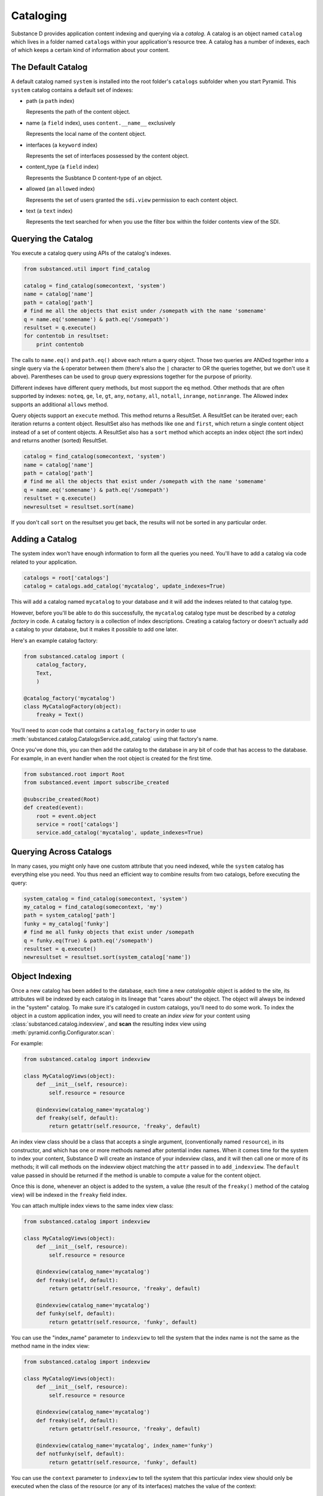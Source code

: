 Cataloging
==========

Substance D provides application content indexing and querying via a *catalog*.
A catalog is an object named ``catalog`` which lives in a folder named
``catalogs`` within your application's resource tree.  A catalog has a number
of indexes, each of which keeps a certain kind of information about your
content.

The Default Catalog
-------------------

A default catalog named ``system`` is installed into the root folder's
``catalogs`` subfolder when you start Pyramid. This ``system`` catalog
contains a default set of indexes:

- path (a ``path`` index)

  Represents the path of the content object.

- name (a ``field`` index), uses ``content.__name__`` exclusively

  Represents the local name of the content object.

- interfaces (a ``keyword`` index)

  Represents the set of interfaces possessed by the content object.

- content_type (a ``field`` index)

  Represents the Susbtance D content-type of an object.

- allowed (an ``allowed`` index)

  Represents the set of users granted the ``sdi.view`` permission to each
  content object.

- text (a ``text`` index)

  Represents the text searched for when you use the filter box within the
  folder contents view of the SDI.

Querying the Catalog
--------------------

You execute a catalog query using APIs of the catalog's indexes.

.. code-block:: python

   from substanced.util import find_catalog

   catalog = find_catalog(somecontext, 'system')
   name = catalog['name']
   path = catalog['path']
   # find me all the objects that exist under /somepath with the name 'somename'
   q = name.eq('somename') & path.eq('/somepath')
   resultset = q.execute()
   for contentob in resultset:
       print contentob

The calls to ``name.eq()`` and ``path.eq()`` above each return a query
object.  Those two queries are ANDed together into a single query via the
``&`` operator between them (there's also the ``|`` character to OR the
queries together, but we don't use it above).  Parentheses can be used to
group query expressions together for the purpose of priority.

Different indexes have different query methods, but most support the ``eq``
method.  Other methods that are often supported by indexes: ``noteq``,
``ge``, ``le``, ``gt``, ``any``, ``notany``, ``all``, ``notall``,
``inrange``, ``notinrange``.  The Allowed index supports an additional
``allows`` method.
   
Query objects support an ``execute`` method.  This method returns a
ResultSet.  A ResultSet can be iterated over; each iteration returns a
content object.  ResultSet also has methods like ``one`` and ``first``, which
return a single content object instead of a set of content objects. A
ResultSet also has a ``sort`` method which accepts an index object (the sort
index) and returns another (sorted) ResultSet.

.. code-block:: python

   catalog = find_catalog(somecontext, 'system')
   name = catalog['name']
   path = catalog['path']
   # find me all the objects that exist under /somepath with the name 'somename'
   q = name.eq('somename') & path.eq('/somepath')
   resultset = q.execute()
   newresultset = resultset.sort(name)

If you don't call ``sort`` on the resultset you get back, the results will
not be sorted in any particular order.

Adding a Catalog
----------------

The system index won't have enough information to form all the queries you
need.  You'll have to add a catalog via code related to your application.

.. code-block:: python

   catalogs = root['catalogs']
   catalog = catalogs.add_catalog('mycatalog', update_indexes=True)

This will add a catalog named ``mycatalog`` to your database and it will add
the indexes related to that catalog type.

However, before you'll be able to do this successfully, the ``mycatalog``
catalog type must be described by a *catalog factory* in code.  A catalog
factory is a collection of index descriptions.  Creating a catalog factory or
doesn't actually add a catalog to your database, but it makes it possible
to add one later.

Here's an example catalog factory:

.. code-block:: python

   from substanced.catalog import (
       catalog_factory,
       Text,
       )

   @catalog_factory('mycatalog')
   class MyCatalogFactory(object):
       freaky = Text()

You'll need to *scan* code that contains a ``catalog_factory`` in order to use
:meth:`substanced.catalog.CatalogsService.add_catalog` using that factory's
name.

Once you've done this, you can then add the catalog to the database in any bit
of code that has access to the database.  For example, in an event handler when
the root object is created for the first time.

.. code-block:: python

    from substanced.root import Root
    from substanced.event import subscribe_created

    @subscribe_created(Root)
    def created(event):
        root = event.object
        service = root['catalogs']
        service.add_catalog('mycatalog', update_indexes=True)

Querying Across Catalogs
------------------------

In many cases, you might only have one custom attribute that you need
indexed, while the ``system`` catalog has everything else you need. You
thus need an efficient way to combine results from two catalogs,
before executing the query:

.. code-block:: python

    system_catalog = find_catalog(somecontext, 'system')
    my_catalog = find_catalog(somecontext, 'my')
    path = system_catalog['path']
    funky = my_catalog['funky']
    # find me all funky objects that exist under /somepath
    q = funky.eq(True) & path.eq('/somepath')
    resultset = q.execute()
    newresultset = resultset.sort(system_catalog['name'])

Object Indexing
---------------

Once a new catalog has been added to the database, each time a new
*catalogable* object is added to the site, its attributes will be indexed by
each catalog in its lineage that "cares about" the object.  The object will
always be indexed in the "system" catalog.  To make sure it's cataloged in
custom catalogs, you'll need to do some work.  To index the object in a custom
application index, you will need to create an *index view* for your content
using :class:`substanced.catalog.indexview`, and **scan** the resulting index
view using :meth:`pyramid.config.Configurator.scan`:

For example:

.. code-block:: python

   from substanced.catalog import indexview

   class MyCatalogViews(object):
       def __init__(self, resource):
           self.resource = resource

       @indexview(catalog_name='mycatalog')
       def freaky(self, default):
           return getattr(self.resource, 'freaky', default)

An index view class should be a class that accepts a single argument,
(conventionally named ``resource``), in its constructor, and which has one or
more methods named after potential index names.  When it comes time for the
system to index your content, Substance D will create an instance of your
indexview class, and it will then call one or more of its methods; it will call
methods on the indexview object matching the ``attr`` passed in to
``add_indexview``.  The ``default`` value passed in should be returned if the
method is unable to compute a value for the content object.

Once this is done, whenever an object is added to the system, a value (the
result of the ``freaky()`` method of the catalog view) will be indexed in the
``freaky`` field index.

You can attach multiple index views to the same index view class:

.. code-block:: python

   from substanced.catalog import indexview

   class MyCatalogViews(object):
       def __init__(self, resource):
           self.resource = resource

       @indexview(catalog_name='mycatalog')
       def freaky(self, default):
           return getattr(self.resource, 'freaky', default)

       @indexview(catalog_name='mycatalog')
       def funky(self, default):
           return getattr(self.resource, 'funky', default)

You can use the "index_name" parameter to ``indexview`` to tell the system that
the index name is not the same as the method name in the index view:

.. code-block:: python

   from substanced.catalog import indexview

   class MyCatalogViews(object):
       def __init__(self, resource):
           self.resource = resource

       @indexview(catalog_name='mycatalog')
       def freaky(self, default):
           return getattr(self.resource, 'freaky', default)

       @indexview(catalog_name='mycatalog', index_name='funky')
       def notfunky(self, default):
           return getattr(self.resource, 'funky', default)

You can use the ``context`` parameter to ``indexview`` to tell the system that
this particular index view should only be executed when the class of the
resource (or any of its interfaces) matches the value of the context:

.. code-block:: python

   from substanced.catalog import indexview

   class MyCatalogViews(object):
       def __init__(self, resource):
           self.resource = resource

       @indexview(catalog_name='mycatalog', context=HasFreaky)
       def freaky(self, default):
           return getattr(self.resource, 'freaky', default)

       @indexview(catalog_name='mycatalog', index_name='funky')
       def notfunky(self, default):
           return getattr(self.resource, 'funky', default)

You can use the ``indexview_defaults`` class decorator to save typing in each
``indexview`` declaration.  Keyword argument names supplied to
``indexview_defaults`` will be used if the ``indexview`` does not supply the
same keyword:

.. code-block:: python

   from substanced.catalog import (
       indexview,
       indexview_defaults,
       )

   @indexview_defaults(catalog_name='mycatalog')
   class MyCatalogViews(object):
       def __init__(self, resource):
           self.resource = resource

       @indexview()
       def freaky(self, default):
           return getattr(self.resource, 'freaky', default)

       @indexview()
       def notfunky(self, default):
           return getattr(self.resource, 'funky', default)

The above configuration is the same as:

.. code-block:: python

   from substanced.catalog import indexview

   class MyCatalogViews(object):
       def __init__(self, resource):
           self.resource = resource

       @indexview(catalog_name='mycatalog')
       def freaky(self, default):
           return getattr(self.resource, 'freaky', default)

       @indexview(catalog_name='mycatalog')
       def notfunky(self, default):
           return getattr(self.resource, 'funky', default)

You can also use the :func:`substanced.catalog.add_indexview` directive to add
index views imperatively, instead of using the ``@indexview`` decorator.

Allowed Index and Security
--------------------------

The Substance D system catalog at
:class:`substanced.catalog.system.SystemCatalogFactory`
contains a number of default indexes, including an ``Allowed`` index.
Its job is to index security information to allow security-aware results
in queries.

In Substance D we index two permissions on each catalogued resource:
``view`` and ``sdi.view``. This allows us to constrain queries to the
system catalog based on whether the principal issuing the request has
either of those permissions on the matching resource.

To set the ACL in a way that helps keep track of all the contracts,
the helper function :func:`substanced.util.set_acl` can be used. For
example, the site root at :class:`substanced.root.Root` finishes with:

.. code-block:: python

    set_acl(
        self,
        [(Allow, get_oid(admins), ALL_PERMISSIONS)],
        registry=registry,
        )

Deferred Indexing and Mode Parameters
-------------------------------------

As a lesson learned from previous cataloging experience,
Substance D natively supports deferred indexing. As an example,
in many systems the text indexing can be done after the change to the
object is committed in the web request's transaction. Doing so has a
number of performance benefits: the user's request processes more
quickly, the work to extract text from a Word file can be performed
later, less chance to have a conflict error, etc.

As such, the
:py:class:`substanced.catalog.system.SystemCatalogFactory`, by default,
has several indexes that aren't updated immediately when a resource is
changed. For example:

.. code-block:: python

    # name is MODE_ATCOMMIT for next-request folder contents consistency
    name = Field()

    text = Text(action_mode=MODE_DEFERRED)
    content_type = Field(action_mode=MODE_DEFERRED)

The ``Field`` index uses the default of `MODE_ATCOMMIT`. The other two
override the default and set `MODE_DEFERRED`.

There are three such catalog "modes" for indexing:

- :py:class:`substanced.interfaces.MODE_IMMEDIATE` means
  indexing action should take place as immediately as possible.

- :py:class:`substanced.interfaces.MODE_ATCOMMIT` means
  indexing action should take place at the successful end of the
  current transaction.

- :py:class:`substanced.interfaces.MODE_DEFERRED` means
  indexing action should be performed by an
  external indexing processor (e.g. ``drain_catalog_indexing``) if one is
  active at the successful end of the current transaction.  If an indexing
  processor is unavailable at the successful end of the current transaction,
  this mode will be taken to imply the same thing as ``MODE_ATCOMMIT``.

Running an Indexer Process
--------------------------

Great, we've now deferred indexing to a later time. What exactly do we
do at that later time?

Indexer processes are easy to write and schedule with ``supervisor``.
Here is an example of a configuration for ``supervisor.conf`` that will
run in indexer process every five seconds::

    [program:indexer]
    command = %(here)s/../bin/sd_drain_indexing %(here)s/production.ini
    redirect_stderr = true
    stdout_logfile = %(here)s/../var/indexing.log
    autostart = true
    startsecs = 5

This calls ``sd_drain_indexing`` which is a console script that
Substance D automatically creates in your ``bin`` directory. Indexing
messages are logged with standard Python logging to the file that you
name. You can view these messages with the ``supervisorctl`` command
``tail indexer``. For example, here is the output from
``sd_drain_indexing`` when changing a simple ``Document`` content type::

    2013-01-07 11:07:38,306 INFO  [substanced.catalog.deferred][MainThread] no actions to execute
    2013-01-07 11:08:38,329 INFO  [substanced.catalog.deferred][MainThread] executing <substanced.catalog.deferred.IndexAction object oid 5886459017869105529 for index u'text' at 0x106e52910>
    2013-01-07 11:08:38,332 INFO  [substanced.catalog.deferred][MainThread] executing <substanced.catalog.deferred.IndexAction object oid 5886459017869105529 for index u'interfaces' at 0x106e52dd0>
    2013-01-07 11:08:38,333 INFO  [substanced.catalog.deferred][MainThread] executing <substanced.catalog.deferred.IndexAction object oid 5886459017869105529 for index u'content_type' at 0x1076e2ed0>
    2013-01-07 11:08:38,334 INFO  [substanced.catalog.deferred][MainThread] committing
    2013-01-07 11:08:38,351 INFO  [substanced.catalog.deferred][MainThread] committed


Overriding Default Modes Manually
---------------------------------

Above we set the default mode used by an index when Substance D indexes
a resource automatically. Perhaps in an evolve script, you'd like to
override the default mode for that index and reindex immediately.

The ``index_resource`` on an index can be passed an ``action_mode``
flag that overrides the configured mode for that index, and instead,
does exactly what you want for only that call. It does not permanently
change the configured default for indexing mode. This applies also to
``reindex_resource`` and ``unindex_resource``. You can also grab the
catalog itself and reindex with a mode that overrides all default modes
on each index.

Autosync and Autoreindex
------------------------

If you add ``substanced.catalogs.autosync = true`` within your application's
``.ini`` file, all catalog indexes will be resynchronized with their catalog
factory definitions at application startup time.  Indices which were added to
the catalog factory since the last startup time will be added to each catalog
which uses the index factory.  Likewise, indices which were removed will be
removed from each catalog, and indices which were modified will be modified
according to the catalog factory.  Having this setting in your ``.ini`` file is
like pressing the ``Update indexes`` button on the ``Manage`` tab of each of
your catalogs.  The ``SUBSTANCED_CATALOGS_AUTOSYNC`` environment variable can
also be used to turn this behavior on.  For example ``export
SUBSTANCED_CATALOGS_AUTOSYNC=true``.

If you add ``substanced.catalogs.autoreindex = true`` within your application's
``.ini`` file, all catalogs that were changed as the result of an auto-sync
will automatically be reindexed.  Having this setting in your ``.ini`` file is
like pressing the ``Reindex catalog`` button on the ``Manage`` tab of each
catalog which was changed as the result of hitting ``Update indexes``.  The
``SUBSTANCED_CATALOGS_AUTOREINDEX`` environment variable can also be used to
turn this behavior on.  For example ``export
SUBSTANCED_CATALOGS_AUTOREINDEX=true``.


Forcing Deferral of Indexing
----------------------------

There may be times when you'd like to defer all catalog indexing operations,
such as during a bulk load of data from a script.  Normally, only indexes
marked with ``MODE_DEFERRED`` use deferred indexing, and actions associated
with those indexes are even then only actually deferred if an index processor
is active.

You can force Substance D to defer all catalog indexing using the
``substanced.catalogs.force_deferred`` flag in your application's ``.ini``
file.  When this flag is used, all catalog indexing operations will be added to
the indexer's queue, even those indexes marked as ``MODE_IMMEDIATE`` or
``MODE_ATCOMMIT``.  Deferral will also happen whether or not the indexer is
running, unlike during normal operations.

When you use this flag, you can stop the indexer process, do your bulk load,
and start the indexer again when it's convenient to have all the content
indexing done in the background.

The ``SUBSTANCED_CATALOGS_FORCE_DEFERRED`` environment variable can also be
used to turn this behavior on.  For example ``export
SUBSTANCED_CATALOGS_FORCE_DEFERRED=true``.

